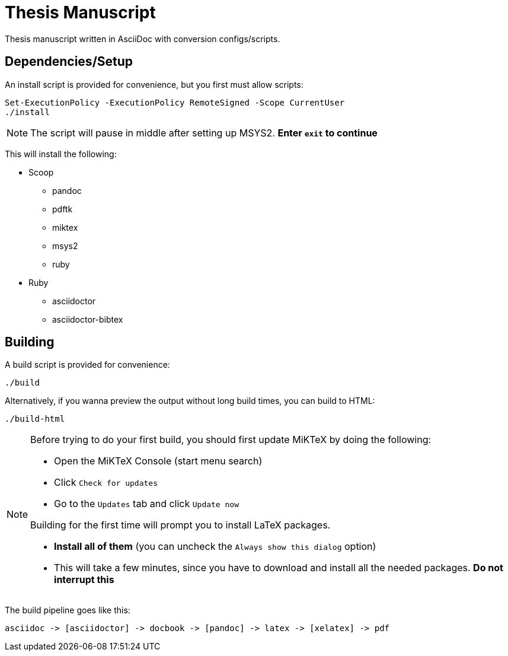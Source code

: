 = Thesis Manuscript

Thesis manuscript written in AsciiDoc with conversion configs/scripts.

== Dependencies/Setup

An install script is provided for convenience, but you first must allow scripts:

[source,powershell]
----
Set-ExecutionPolicy -ExecutionPolicy RemoteSigned -Scope CurrentUser
./install
----

[NOTE]
====
The script will pause in middle after setting up MSYS2. *Enter `+exit+` to continue*
====

This will install the following:

* Scoop
** pandoc
** pdftk
** miktex
** msys2
** ruby
* Ruby
** asciidoctor
** asciidoctor-bibtex

== Building

A build script is provided for convenience:

[source,powershell]
----
./build
----

Alternatively, if you wanna preview the output without long build times, you can build to HTML:

[source,powershell]
----
./build-html
----

[NOTE]
====
Before trying to do your first build, you should first update MiKTeX by doing the following:

* Open the MiKTeX Console (start menu search)
* Click `+Check for updates+`
* Go to the `+Updates+` tab and click `+Update now+`

Building for the first time will prompt you to install LaTeX packages.

* *Install all of them* (you can uncheck the `+Always show this dialog+` option)
* This will take a few minutes, since you have to download and install all the needed packages. *Do not interrupt this*
====

The build pipeline goes like this:

----
asciidoc -> [asciidoctor] -> docbook -> [pandoc] -> latex -> [xelatex] -> pdf
----
